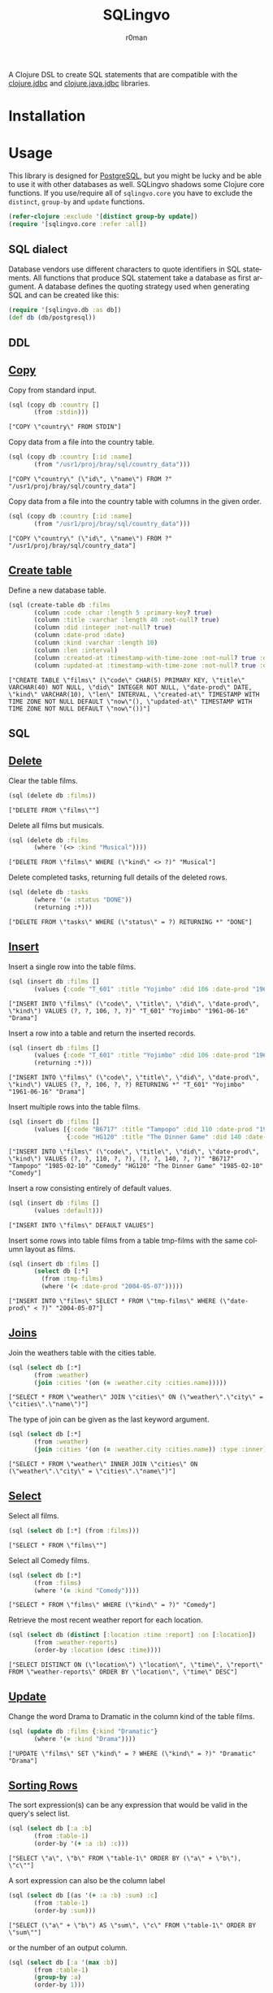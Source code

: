 #+title: SQLingvo
#+author: r0man
#+LANGUAGE: en

[[http://imgs.xkcd.com/comics/exploits_of_a_mom.png]]

A Clojure DSL to create SQL statements that are compatible with the [[https://github.com/funcool/clojure.jdbc][clojure.jdbc]] and [[https://github.com/clojure/java.jdbc][clojure.java.jdbc]] libraries.

[[https://travis-ci.org/r0man/sqlingvo][https://travis-ci.org/r0man/sqlingvo.svg]]
[[http://jarkeeper.com/r0man/sqlingvo][http://jarkeeper.com/r0man/sqlingvo/status.svg]]
[[http://jarkeeper.com/r0man/sqlingvo][https://jarkeeper.com/r0man/sqlingvo/downloads.svg]]

* Installation

[[https://clojars.org/sqlingvo][https://clojars.org/sqlingvo/latest-version.svg]]

* Usage

  This library is designed for [[http://www.postgresql.org/][PostgreSQL]], but you might be lucky and be able to
  use it with other databases as well. SQLingvo shadows some Clojure core
  functions. If you use/require all of =sqlingvo.core= you have to exclude the
  =distinct=, =group-by= and =update= functions.

  #+BEGIN_SRC clojure :exports code :results silent
  (refer-clojure :exclude '[distinct group-by update])
  (require '[sqlingvo.core :refer :all])
  #+END_SRC

** SQL dialect

  Database vendors use different characters to quote identifiers in
  SQL statements. All functions that produce SQL statement take a
  database as first argument. A database defines the quoting strategy
  used when generating SQL and can be created like this:

  #+BEGIN_SRC clojure :exports code :results silent
  (require '[sqlingvo.db :as db])
  (def db (db/postgresql))
  #+END_SRC

** DDL
** [[http://www.postgresql.org/docs/9.5/static/sql-copy.html][Copy]]

   Copy from standard input.

   #+BEGIN_SRC clojure :exports both :results verbatim
   (sql (copy db :country []
          (from :stdin)))
   #+END_SRC

   #+RESULTS:
   : ["COPY \"country\" FROM STDIN"]

   Copy data from a file into the country table.

   #+BEGIN_SRC clojure :exports both :results verbatim
   (sql (copy db :country [:id :name]
          (from "/usr1/proj/bray/sql/country_data")))
   #+END_SRC

   #+RESULTS:
   : ["COPY \"country\" (\"id\", \"name\") FROM ?" "/usr1/proj/bray/sql/country_data"]

   Copy data from a file into the country table with columns in the given order.

   #+BEGIN_SRC clojure :exports both :results verbatim
   (sql (copy db :country [:id :name]
          (from "/usr1/proj/bray/sql/country_data")))
   #+END_SRC

   #+RESULTS:
   : ["COPY \"country\" (\"id\", \"name\") FROM ?" "/usr1/proj/bray/sql/country_data"]

** [[http://www.postgresql.org/docs/9.5/static/sql-createtable.html][Create table]]

   Define a new database table.

   #+BEGIN_SRC clojure :exports both :results verbatim
   (sql (create-table db :films
          (column :code :char :length 5 :primary-key? true)
          (column :title :varchar :length 40 :not-null? true)
          (column :did :integer :not-null? true)
          (column :date-prod :date)
          (column :kind :varchar :length 10)
          (column :len :interval)
          (column :created-at :timestamp-with-time-zone :not-null? true :default '(now))
          (column :updated-at :timestamp-with-time-zone :not-null? true :default '(now))))
   #+END_SRC

   #+RESULTS:
   : ["CREATE TABLE \"films\" (\"code\" CHAR(5) PRIMARY KEY, \"title\" VARCHAR(40) NOT NULL, \"did\" INTEGER NOT NULL, \"date-prod\" DATE, \"kind\" VARCHAR(10), \"len\" INTERVAL, \"created-at\" TIMESTAMP WITH TIME ZONE NOT NULL DEFAULT \"now\"(), \"updated-at\" TIMESTAMP WITH TIME ZONE NOT NULL DEFAULT \"now\"())"]

** SQL
** [[http://www.postgresql.org/docs/9.5/static/sql-delete.html][Delete]]

   Clear the table films.

   #+BEGIN_SRC clojure :exports both :results verbatim
   (sql (delete db :films))
   #+END_SRC

   #+RESULTS:
   : ["DELETE FROM \"films\""]

   Delete all films but musicals.

   #+BEGIN_SRC clojure :exports both :results verbatim
   (sql (delete db :films
          (where '(<> :kind "Musical"))))
   #+END_SRC

   #+RESULTS:
   : ["DELETE FROM \"films\" WHERE (\"kind\" <> ?)" "Musical"]

   Delete completed tasks, returning full details of the deleted rows.

   #+BEGIN_SRC clojure :exports both :results verbatim
   (sql (delete db :tasks
          (where '(= :status "DONE"))
          (returning :*)))
   #+END_SRC

   #+RESULTS:
   : ["DELETE FROM \"tasks\" WHERE (\"status\" = ?) RETURNING *" "DONE"]

** [[http://www.postgresql.org/docs/9.5/static/sql-insert.html][Insert]]

   Insert a single row into the table films.

   #+BEGIN_SRC clojure :exports both :results verbatim
   (sql (insert db :films []
          (values {:code "T_601" :title "Yojimbo" :did 106 :date-prod "1961-06-16" :kind "Drama"})))
   #+END_SRC

   #+RESULTS:
   : ["INSERT INTO \"films\" (\"code\", \"title\", \"did\", \"date-prod\", \"kind\") VALUES (?, ?, 106, ?, ?)" "T_601" "Yojimbo" "1961-06-16" "Drama"]

   Insert a row into a table and return the inserted records.

   #+BEGIN_SRC clojure :exports both :results verbatim
   (sql (insert db :films []
          (values {:code "T_601" :title "Yojimbo" :did 106 :date-prod "1961-06-16" :kind "Drama"})
          (returning :*)))
   #+END_SRC

   #+RESULTS:
   : ["INSERT INTO \"films\" (\"code\", \"title\", \"did\", \"date-prod\", \"kind\") VALUES (?, ?, 106, ?, ?) RETURNING *" "T_601" "Yojimbo" "1961-06-16" "Drama"]

   Insert multiple rows into the table films.

   #+BEGIN_SRC clojure :exports both :results verbatim
   (sql (insert db :films []
          (values [{:code "B6717" :title "Tampopo" :did 110 :date-prod "1985-02-10" :kind "Comedy"},
                   {:code "HG120" :title "The Dinner Game" :did 140 :date-prod "1985-02-10" :kind "Comedy"}])))
   #+END_SRC

   #+RESULTS:
   : ["INSERT INTO \"films\" (\"code\", \"title\", \"did\", \"date-prod\", \"kind\") VALUES (?, ?, 110, ?, ?), (?, ?, 140, ?, ?)" "B6717" "Tampopo" "1985-02-10" "Comedy" "HG120" "The Dinner Game" "1985-02-10" "Comedy"]

   Insert a row consisting entirely of default values.

   #+BEGIN_SRC clojure :exports both :results verbatim
   (sql (insert db :films []
          (values :default)))
   #+END_SRC

   #+RESULTS:
   : ["INSERT INTO \"films\" DEFAULT VALUES"]

   Insert some rows into table films from a table tmp-films with the same column layout as films.

   #+BEGIN_SRC clojure :exports both :results verbatim
   (sql (insert db :films []
          (select db [:*]
            (from :tmp-films)
            (where '(< :date-prod "2004-05-07")))))
   #+END_SRC

   #+RESULTS:
   : ["INSERT INTO \"films\" SELECT * FROM \"tmp-films\" WHERE (\"date-prod\" < ?)" "2004-05-07"]

** [[http://www.postgresql.org/docs/9.5/static/tutorial-join.html][Joins]]

   Join the weathers table with the cities table.

   #+BEGIN_SRC clojure :exports both :results verbatim
   (sql (select db [:*]
          (from :weather)
          (join :cities '(on (= :weather.city :cities.name)))))
   #+END_SRC

   #+RESULTS:
   : ["SELECT * FROM \"weather\" JOIN \"cities\" ON (\"weather\".\"city\" = \"cities\".\"name\")"]

   The type of join can be given as the last keyword argument.

   #+BEGIN_SRC clojure :exports both :results verbatim
   (sql (select db [:*]
          (from :weather)
          (join :cities '(on (= :weather.city :cities.name)) :type :inner)))
   #+END_SRC

   #+RESULTS:
   : ["SELECT * FROM \"weather\" INNER JOIN \"cities\" ON (\"weather\".\"city\" = \"cities\".\"name\")"]

** [[http://www.postgresql.org/docs/9.5/static/sql-select.html][Select]]

   Select all films.

   #+BEGIN_SRC clojure :exports both :results verbatim
   (sql (select db [:*] (from :films)))
   #+END_SRC

   #+RESULTS:
   : ["SELECT * FROM \"films\""]

   Select all Comedy films.

   #+BEGIN_SRC clojure :exports both :results verbatim
   (sql (select db [:*]
          (from :films)
          (where '(= :kind "Comedy"))))
   #+END_SRC

   #+RESULTS:
   : ["SELECT * FROM \"films\" WHERE (\"kind\" = ?)" "Comedy"]

   Retrieve the most recent weather report for each location.

   #+BEGIN_SRC clojure :exports both :results verbatim
   (sql (select db (distinct [:location :time :report] :on [:location])
          (from :weather-reports)
          (order-by :location (desc :time))))
   #+END_SRC

   #+RESULTS:
   : ["SELECT DISTINCT ON (\"location\") \"location\", \"time\", \"report\" FROM \"weather-reports\" ORDER BY \"location\", \"time\" DESC"]

** [[http://www.postgresql.org/docs/9.5/static/sql-update.html][Update]]

   Change the word Drama to Dramatic in the column kind of the table films.

   #+BEGIN_SRC clojure :exports both :results verbatim
   (sql (update db :films {:kind "Dramatic"}
          (where '(= :kind "Drama"))))
   #+END_SRC

   #+RESULTS:
   : ["UPDATE \"films\" SET \"kind\" = ? WHERE (\"kind\" = ?)" "Dramatic" "Drama"]

** [[http://www.postgresql.org/docs/9.5/static/queries-order.html][Sorting Rows]]

   The sort expression(s) can be any expression that would be valid in the query's select list.

   #+BEGIN_SRC clojure :exports both :results verbatim
   (sql (select db [:a :b]
          (from :table-1)
          (order-by '(+ :a :b) :c)))
   #+END_SRC

   #+RESULTS:
   : ["SELECT \"a\", \"b\" FROM \"table-1\" ORDER BY (\"a\" + \"b\"), \"c\""]

   A sort expression can also be the column label

   #+BEGIN_SRC clojure :exports both :results verbatim
   (sql (select db [(as '(+ :a :b) :sum) :c]
          (from :table-1)
          (order-by :sum)))
   #+END_SRC

   #+RESULTS:
   : ["SELECT (\"a\" + \"b\") AS \"sum\", \"c\" FROM \"table-1\" ORDER BY \"sum\""]

   or the number of an output column.

   #+BEGIN_SRC clojure :exports both :results verbatim
   (sql (select db [:a '(max :b)]
          (from :table-1)
          (group-by :a)
          (order-by 1)))
   #+END_SRC

   #+RESULTS:
   : ["SELECT \"a\", \"max\"(\"b\") FROM \"table-1\" GROUP BY \"a\" ORDER BY 1"]

** [[http://www.postgresql.org/docs/9.5/static/queries-with.html][Common Table Expressions]]

   #+BEGIN_SRC clojure :exports both :results verbatim
     (sql (with db [:regional-sales
                    (select db [:region (as '(sum :amount) :total-sales)]
                      (from :orders)
                      (group-by :region))
                    :top-regions
                    (select db [:region]
                      (from :regional-sales)
                      (where `(> :total-sales
                                 ~(select db ['(/ (sum :total-sales) 10)]
                                    (from :regional-sales)))))]
            (select db [:region :product
                        (as '(sum :quantity) :product-units)
                        (as '(sum :amount) :product-sales)]
              (from :orders)
              (where `(in :region ~(select db [:region]
                                     (from :top-regions))))
              (group-by :region :product))))
   #+END_SRC

   #+RESULTS:
   : ["WITH \"regional-sales\" AS (SELECT \"region\", \"sum\"(\"amount\") AS \"total-sales\" FROM \"orders\" GROUP BY \"region\"), \"top-regions\" AS (SELECT \"region\" FROM \"regional-sales\" WHERE (\"total-sales\" > (SELECT (\"sum\"(\"total-sales\") / 10) FROM \"regional-sales\"))) SELECT \"region\", \"product\", \"sum\"(\"quantity\") AS \"product-units\", \"sum\"(\"amount\") AS \"product-sales\" FROM \"orders\" WHERE \"region\" IN (SELECT \"region\" FROM \"top-regions\") GROUP BY \"region\", \"product\""]

* Tips & Tricks

  For more complex examples, look at the [[https://github.com/r0man/sqlingvo/blob/master/test/sqlingvo/core_test.clj][tests]].

* License

  Copyright © 2012-2015 r0man

  Distributed under the Eclipse Public License, the same as Clojure.
